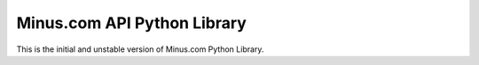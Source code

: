 Minus.com API Python Library
============================

This is the initial and unstable version of Minus.com Python Library.


